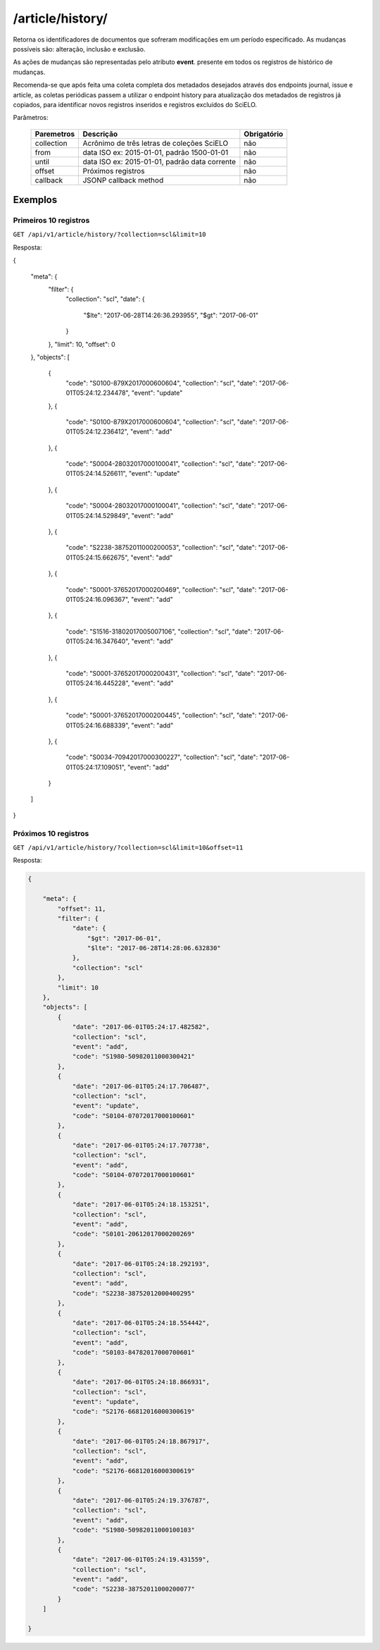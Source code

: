 =================
/article/history/
=================

Retorna os identificadores de documentos que sofreram modificações em um período especificado. As mudanças possíveis são: alteração, inclusão e exclusão.

As ações de mudanças são representadas pelo atributo **event**. presente em todos os registros de histórico de mudanças.

Recomenda-se que após feita uma coleta completa dos metadados desejados através dos endpoints journal, issue e article, as coletas periódicas passem a utilizar o endpoint history para atualização dos metadados de registros já copiados, para identificar novos registros inseridos e registros excluídos do SciELO.

Parâmetros:

    +------------+-----------------------------------------------------+-------------+
    | Paremetros | Descrição                                           | Obrigatório |
    +============+=====================================================+=============+
    | collection | Acrônimo de três letras de coleções SciELO          | não         |
    +------------+-----------------------------------------------------+-------------+
    | from       | data ISO ex: 2015-01-01, padrão 1500-01-01          | não         |
    +------------+-----------------------------------------------------+-------------+
    | until      | data ISO ex: 2015-01-01, padrão data corrente       | não         |
    +------------+-----------------------------------------------------+-------------+
    | offset     | Próximos registros                                  | não         |
    +------------+-----------------------------------------------------+-------------+
    | callback   | JSONP callback method                               | não         |
    +------------+-----------------------------------------------------+-------------+

--------
Exemplos
--------

Primeiros 10 registros
======================

``GET /api/v1/article/history/?collection=scl&limit=10``

Resposta:

.. code-block:: json

{

    "meta": {
        "filter": {
            "collection": "scl",
            "date": {
                "$lte": "2017-06-28T14:26:36.293955",
                "$gt": "2017-06-01"
            }
        },
        "limit": 10,
        "offset": 0
    },
    "objects": [
        {
            "code": "S0100-879X2017000600604",
            "collection": "scl",
            "date": "2017-06-01T05:24:12.234478",
            "event": "update"
        },
        {
            "code": "S0100-879X2017000600604",
            "collection": "scl",
            "date": "2017-06-01T05:24:12.236412",
            "event": "add"
        },
        {
            "code": "S0004-28032017000100041",
            "collection": "scl",
            "date": "2017-06-01T05:24:14.526611",
            "event": "update"
        },
        {
            "code": "S0004-28032017000100041",
            "collection": "scl",
            "date": "2017-06-01T05:24:14.529849",
            "event": "add"
        },
        {
            "code": "S2238-38752011000200053",
            "collection": "scl",
            "date": "2017-06-01T05:24:15.662675",
            "event": "add"
        },
        {
            "code": "S0001-37652017000200469",
            "collection": "scl",
            "date": "2017-06-01T05:24:16.096367",
            "event": "add"
        },
        {
            "code": "S1516-31802017005007106",
            "collection": "scl",
            "date": "2017-06-01T05:24:16.347640",
            "event": "add"
        },
        {
            "code": "S0001-37652017000200431",
            "collection": "scl",
            "date": "2017-06-01T05:24:16.445228",
            "event": "add"
        },
        {
            "code": "S0001-37652017000200445",
            "collection": "scl",
            "date": "2017-06-01T05:24:16.688339",
            "event": "add"
        },
        {
            "code": "S0034-70942017000300227",
            "collection": "scl",
            "date": "2017-06-01T05:24:17.109051",
            "event": "add"
        }
    ]

}

Próximos 10 registros
=====================

``GET /api/v1/article/history/?collection=scl&limit=10&offset=11``

Resposta:

.. code-block:: json

    {

        "meta": {
            "offset": 11,
            "filter": {
                "date": {
                    "$gt": "2017-06-01",
                    "$lte": "2017-06-28T14:28:06.632830"
                },
                "collection": "scl"
            },
            "limit": 10
        },
        "objects": [
            {
                "date": "2017-06-01T05:24:17.482582",
                "collection": "scl",
                "event": "add",
                "code": "S1980-50982011000300421"
            },
            {
                "date": "2017-06-01T05:24:17.706487",
                "collection": "scl",
                "event": "update",
                "code": "S0104-07072017000100601"
            },
            {
                "date": "2017-06-01T05:24:17.707738",
                "collection": "scl",
                "event": "add",
                "code": "S0104-07072017000100601"
            },
            {
                "date": "2017-06-01T05:24:18.153251",
                "collection": "scl",
                "event": "add",
                "code": "S0101-20612017000200269"
            },
            {
                "date": "2017-06-01T05:24:18.292193",
                "collection": "scl",
                "event": "add",
                "code": "S2238-38752012000400295"
            },
            {
                "date": "2017-06-01T05:24:18.554442",
                "collection": "scl",
                "event": "add",
                "code": "S0103-84782017000700601"
            },
            {
                "date": "2017-06-01T05:24:18.866931",
                "collection": "scl",
                "event": "update",
                "code": "S2176-66812016000300619"
            },
            {
                "date": "2017-06-01T05:24:18.867917",
                "collection": "scl",
                "event": "add",
                "code": "S2176-66812016000300619"
            },
            {
                "date": "2017-06-01T05:24:19.376787",
                "collection": "scl",
                "event": "add",
                "code": "S1980-50982011000100103"
            },
            {
                "date": "2017-06-01T05:24:19.431559",
                "collection": "scl",
                "event": "add",
                "code": "S2238-38752011000200077"
            }
        ]

    }